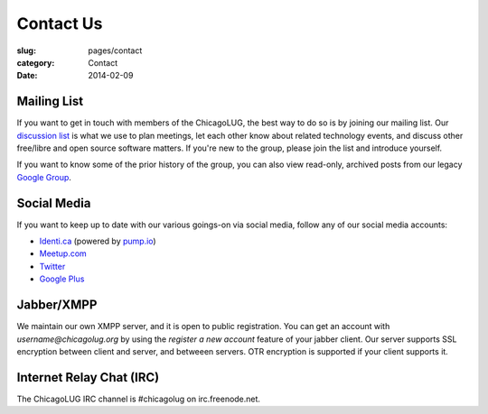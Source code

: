 Contact Us
==========
:slug: pages/contact
:category: Contact
:date: 2014-02-09

Mailing List
------------

If you want to get in touch with members of the ChicagoLUG, the best way to
do so is by joining our mailing list. Our `discussion list`_ is what we use to
plan meetings, let each other know about related technology events, and discuss
other free/libre and open source software matters. If you're new to the group,
please join the list and introduce yourself.

If you want to know some of the prior history of the group, you can also view
read-only, archived posts from our legacy `Google Group`_.

Social Media
------------

If you want to keep up to date with our various goings-on via social media,
follow any of our social media accounts:

- `Identi.ca`_  (powered by `pump.io`_)

- `Meetup.com`_

- `Twitter`_

- `Google Plus`_

Jabber/XMPP
-----------

We maintain our own XMPP server, and it is open to public registration. You can
get an account with *username@chicagolug.org* by using the *register a new*
*account* feature of your jabber client. Our server supports SSL encryption
between client and server, and betweeen servers. OTR encryption is supported if
your client supports it.

Internet Relay Chat (IRC)
-------------------------

The ChicagoLUG IRC channel is #chicagolug on irc.freenode.net.

.. _`discussion list`: http://lists.chicagolug.org/cgi-bin/mailman/listinfo/discuss
.. _`Google Group`: http://groups.google.com/group/chicagolinux-discuss
.. _`Google Plus`: https://plus.google.com/110920643277848720575?prsrc=3
.. _`Twitter`: https://twitter.com/chicagolug
.. _`Identi.ca`: https://identi.ca/chicagolug
.. _`pump.io`: http://pump.io
.. _`Meetup.com`: http://www.meetup.com/Windy-City-Linux-Users-Group/
